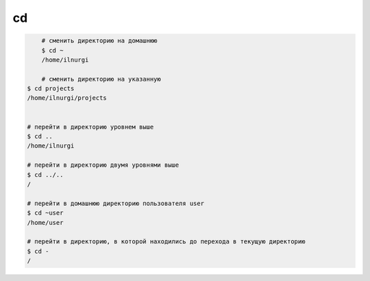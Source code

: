 cd
==

.. code-block:: sh

	# сменить директорию на домашнюю
	$ cd ~
	/home/ilnurgi

	# сменить директорию на указанную
    $ cd projects
    /home/ilnurgi/projects


    # перейти в директорию уровнем выше
    $ cd ..
    /home/ilnurgi

    # перейти в директорию двумя уровнями выше
    $ cd ../..
    /

    # перейти в домашнюю директорию пользователя user
    $ cd ~user
    /home/user

    # перейти в директорию, в которой находились до перехода в текущую директорию
    $ cd -
    /
